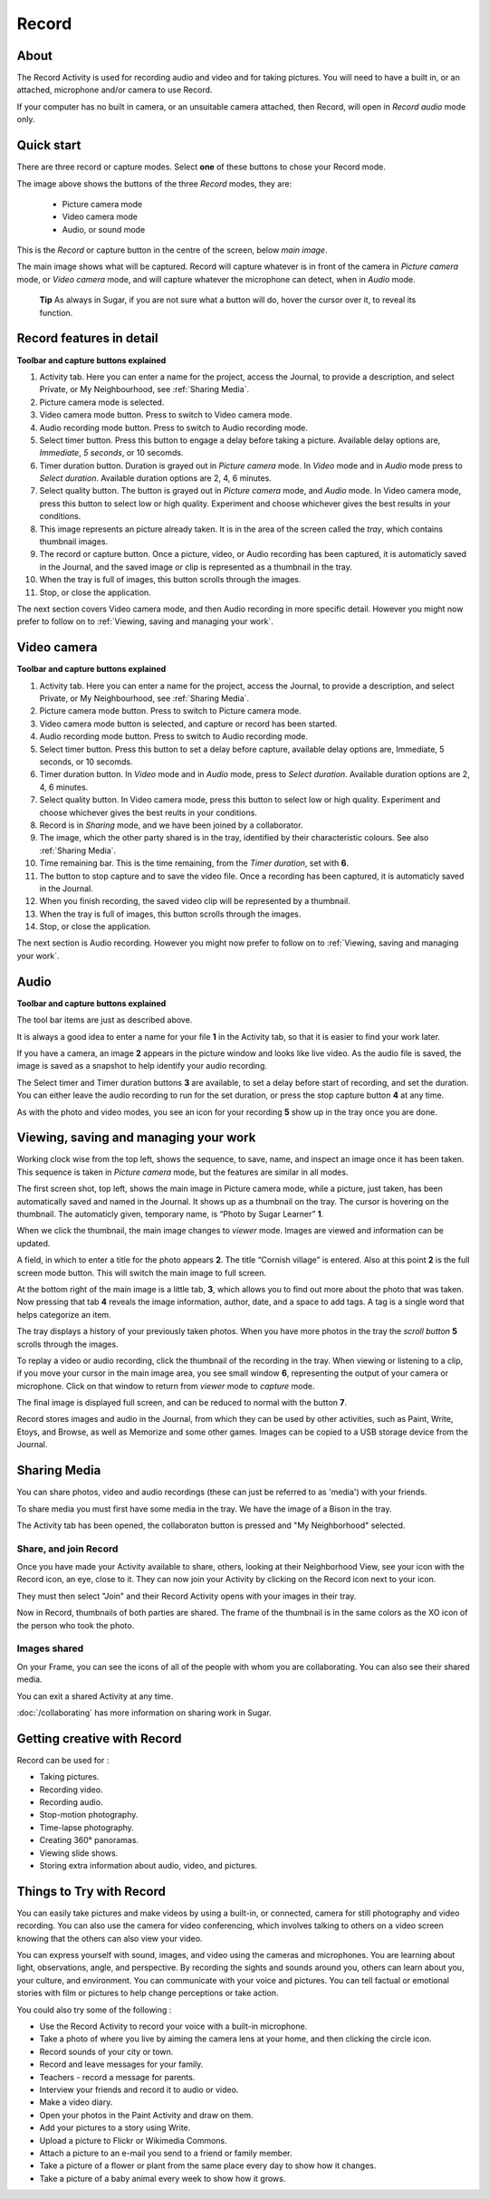 ======
Record
======

About
-----

The Record Activity is used for recording audio and video and for taking pictures. You will need to have a built in, or an attached, microphone and/or camera to use Record.

If your computer has no built in camera, or an unsuitable camera attached, then Record, will open in *Record audio* mode only.

Quick start
-----------

There are three record or capture modes. Select **one** of these buttons to chose your Record mode.

.. image :: ../images/Record0.png

The image above shows the buttons of the three *Record* modes, they are:

   * Picture camera mode

   * Video camera mode

   * Audio, or sound mode

This is the *Record* or capture button |Capture| in the centre of the screen, below *main image*.

.. |Capture| image:: ../images/button.png

The main image shows what will be captured. Record will capture whatever is in front of the camera in *Picture camera* mode, or *Video camera* mode, and will capture whatever the microphone can detect, when in *Audio* mode.


  **Tip** As always in Sugar, if you are not sure what a button will do, hover the cursor over it, to reveal its function.

Record features in detail
-------------------------

.. image :: ../images/Record1still.png

**Toolbar and capture buttons explained**

1. Activity tab. Here you can enter a name for the project, access the Journal, to provide a description, and select Private, or My Neighbourhood, see :ref:`Sharing Media`.

2. Picture camera mode is selected.

3. Video camera mode button.  Press to switch to Video camera mode.

4. Audio recording mode button. Press to switch to Audio recording mode.

5. Select timer button. Press this button to engage a delay before taking a picture. Available delay options are, *Immediate*, *5 seconds*, or 10 secomds.

6. Timer duration button. Duration is grayed out in *Picture camera* mode. In *Video* mode and in *Audio* mode press to *Select duration*. Available duration options are 2, 4, 6 minutes.

7. Select quality button. The button is grayed out in *Picture camera* mode, and *Audio* mode. In Video camera mode, press this button to select low or high quality. Experiment and choose whichever gives the best results in your conditions.

8. This image represents an picture already taken. It is in the area of the screen called the *tray*, which contains thumbnail images.

9. The record or capture button. Once a picture, video, or Audio recording has been captured, it is automaticly saved in the Journal, and the saved image or clip is represented as a thumbnail in the tray.

10. When the tray is full of images, this button scrolls through the images.

11. Stop, or close the application.

The next section covers Video camera mode, and then Audio recording in more specific detail. However you might now prefer to follow on to :ref:`Viewing, saving and managing your work`.

Video camera
------------

.. image :: ../images/Record2video.png 

**Toolbar and capture buttons explained**

1. Activity tab. Here you can enter a name for the project, access the Journal, to provide a description, and select Private, or My Neighbourhood, see :ref:`Sharing Media`.

2. Picture camera mode button. Press to switch to Picture camera mode.

3. Video camera mode button is selected, and capture or record has been started.

4. Audio recording mode button. Press to switch to Audio recording mode.

5. Select timer button. Press this button to set a delay before capture, available delay options are, Immediate, 5 seconds, or 10 secomds.

6. Timer duration button. In *Video* mode and in *Audio* mode, press to *Select duration*. Available duration options are 2, 4, 6 minutes.

7. Select quality button. In Video camera mode, press this button to select low or high quality. Experiment and choose whichever gives the best reults in your conditions.

8. Record is in *Sharing* mode, and we have been joined by a collaborator.

9. The image, which the other party shared is in the tray, identified by their characteristic colours. See also :ref:`Sharing Media`.

10. Time remaining bar. This is the time remaining, from the *Timer duration*, set with **6**.

11. The button to stop capture and to save the video file. Once a recording has been captured, it is automaticly saved in the Journal.

12. When you finish recording, the saved video clip will be represented by a thumbnail.

13. When the tray is full of images, this button scrolls through the images.

14. Stop, or close the application.

The next section is Audio recording. However you might now prefer to follow on to :ref:`Viewing, saving and managing your work`.


Audio
-----

.. image :: ../images/Record3audio.png

**Toolbar and capture buttons explained**

The tool bar items are just as described above.

It is always a good idea to enter a name for your file **1** in the Activity tab, so that it is easier to find your work later.

If you have a camera, an image **2** appears in the picture window and looks like live video. As the audio file is saved, the image is saved as a snapshot to help identify your audio recording.

The Select timer and Timer duration buttons **3** are available, to set a delay before start of recording, and set the duration. You can either leave the audio recording to run for the set duration, or press the stop capture button **4** at any time.

As with the photo and video modes, you see an icon for your recording **5** show up in the tray once you are done.

.. _Viewing, saving and managing your work:

Viewing, saving and managing your work
--------------------------------------

Working clock wise from the top left, shows the sequence, to save, name, and inspect an image once it has been taken. This sequence is taken in *Picture camera* mode, but the features are similar in all modes.

.. image :: ../images/Record1composite.png

The first screen shot, top left, shows the main image in Picture camera mode, while a picture, just taken, has been automatically saved and named in the Journal. It shows up as a thumbnail on the tray. The cursor is hovering on the thumbnail. The automaticly given, temporary name, is “Photo by Sugar Learner” **1**.

When we click the thumbnail, the main image changes to *viewer* mode. Images are viewed and information can be updated.

A field, in which to enter a title for the photo appears **2**. The title “Cornish village” is entered. Also at this point **2** is the full screen mode button. This will switch the main image to full screen.

At the bottom right of the main image is a little tab, **3**, which allows you to find out more about the photo that was taken. Now pressing that tab **4** reveals the image information, author, date, and a space to add tags. A tag is a single word that helps categorize an item.

The tray displays a history of your previously taken photos. When you have more photos  in the tray the *scroll button* **5** scrolls through the images.

To replay a video or audio recording, click the thumbnail of the recording in the tray. When viewing or listening to a clip, if you move your cursor in the main image area, you see small window **6**, representing the output of your camera or microphone. Click on that window to return from *viewer* mode to *capture* mode.

The final image is displayed full screen, and can be reduced to normal with the button **7**.

Record stores images and audio in the Journal, from which they can be used by other activities, such as Paint, Write, Etoys, and Browse, as well as Memorize and some other games. Images can be copied to a USB storage device from the Journal.

.. _Sharing Media:

Sharing Media
-------------

You can share photos, video and audio recordings (these can just be referred to as 'media') with your friends.

.. image :: ../images/Record4.png

To share media you must first have some media in the tray. We have the image of a Bison in the tray.

The Activity tab has been opened, the collaboraton button is pressed and "My Neighborhood" selected.

Share, and join Record
::::::::::::::::::::::

.. image :: ../images/Record5.png

Once you have made your Activity available to share, others, looking at their Neighborhood View, see your icon with the Record icon, an eye, close to it. They can now join your Activity by clicking on the Record icon next to your icon.

They must then select "Join" and their Record Activity opens with your images in their tray.

Now in Record, thumbnails of both parties are shared.  The frame of the thumbnail is in the same colors as the XO icon of the person who took the photo.

Images shared
:::::::::::::

.. image:: ../images/Record6.png

On your Frame, you can see the icons of all of the people with whom you are collaborating. You can also see their shared media.

You can exit a shared Activity at any time.

|more| :doc:`/collaborating` has more information on sharing work in Sugar.

.. |more| image:: ../images/more.png

Getting creative with Record
-----------------------------

Record can be used for :

* Taking pictures.
* Recording video.
* Recording audio.
* Stop-motion photography.
* Time-lapse photography.
* Creating 360° panoramas.
* Viewing slide shows.
* Storing extra information about audio, video, and pictures.

Things to Try with Record
-------------------------

You can easily take pictures and make videos by using a built-in, or connected, camera for still photography and video recording. You can also use the camera for video conferencing, which involves talking to others on a video screen knowing that the others can also view your video.

You can express yourself with sound, images, and video using the cameras and microphones. You are learning about light, observations, angle, and perspective. By recording the sights and sounds around you, others can learn about you, your culture, and environment. You can communicate with your voice and pictures. You can tell factual or emotional stories with film or pictures to help change perceptions or take action.

You could also try some of the following : 

* Use the Record Activity to record your voice with a built-in microphone.
* Take a photo of where you live by aiming the camera lens at your home, and then clicking the circle icon.
* Record sounds of your city or town.
* Record and leave messages for your family.
* Teachers - record a message for parents.
* Interview your friends and record it to audio or video.
* Make a video diary.
* Open your photos in the Paint Activity and draw on them.
* Add your pictures to a story using Write.
* Upload a picture to Flickr or Wikimedia Commons.
* Attach a picture to an e-mail you send to a friend or family member.
* Take a picture of a flower or plant from the same place every day to show how it changes.
* Take a picture of a baby animal every week to show how it grows.
